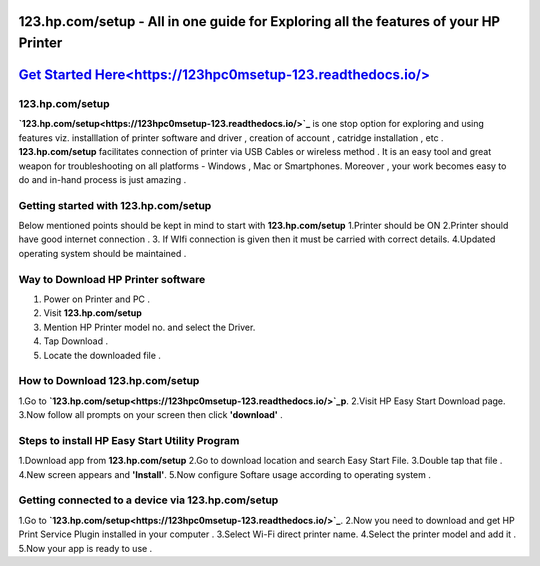 ########################################
123.hp.com/setup - All in one guide for Exploring all the  features of your HP Printer 
########################################


#####################
`Get Started Here<https://123hpc0msetup-123.readthedocs.io/>`_
#####################



****************
123.hp.com/setup
****************


**`123.hp.com/setup<https://123hpc0msetup-123.readthedocs.io/>`_** is one stop option for exploring and using features viz. installlation of printer software and driver , creation of account , catridge installation , etc . **123.hp.com/setup** facilitates connection of printer via USB Cables or wireless method . It is an easy tool and great weapon for troubleshooting on all platforms - Windows , Mac or Smartphones. Moreover , your work becomes easy to do and in-hand process is just amazing . 

**************************************
Getting started with 123.hp.com/setup
**************************************

Below mentioned points should be kept in mind to start with **123.hp.com/setup**
1.Printer should be ON
2.Printer should have good internet connection .
3. If WIfi connection is given then it must be carried with correct details.
4.Updated operating system should be maintained .


************************************
Way to Download HP Printer software 
************************************

1. Power on Printer and PC .
2. Visit **123.hp.com/setup** 
3. Mention HP Printer model no. and select the Driver.
4. Tap Download .
5. Locate the downloaded file .


********************************
How to Download 123.hp.com/setup 
********************************





1.Go to **`123.hp.com/setup<https://123hpc0msetup-123.readthedocs.io/>`_p**.       
2.Visit HP Easy Start Download page.
3.Now follow all prompts on your screen then click **'download'** . 


***********************************************
Steps to install HP Easy Start Utility Program
***********************************************

1.Download app from **123.hp.com/setup**
2.Go to download location and search Easy Start File.
3.Double tap that file .
4.New screen appears and **'Install'**.
5.Now configure Softare usage according to operating system .


***************************************************
Getting connected to a device via 123.hp.com/setup
***************************************************

1.Go to **`123.hp.com/setup<https://123hpc0msetup-123.readthedocs.io/>`_**.
2.Now you need to download and get  HP Print Service Plugin installed in your computer .
3.Select Wi-Fi direct printer name.
4.Select the printer model and add it .
5.Now your app is ready to use .














